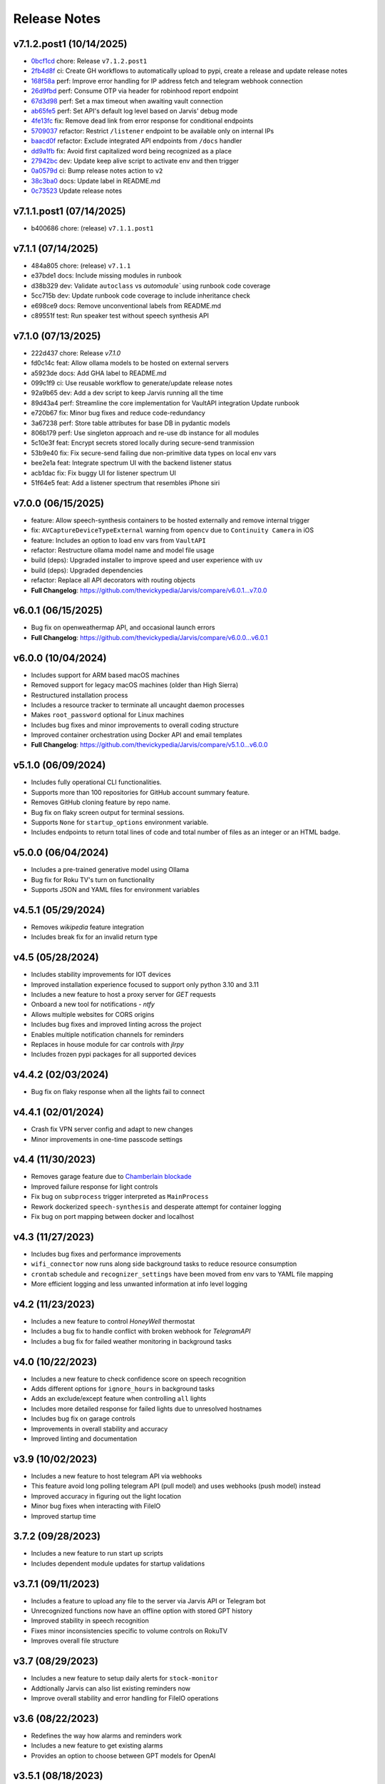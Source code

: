 Release Notes
=============

v7.1.2.post1 (10/14/2025)
-------------------------
- `0bcf1cd <https://github.com/thevickypedia/Jarvis/commit/0bcf1cd0c58c42781014427dcd99f9e1b61878fc>`_ chore: Release ``v7.1.2.post1``
- `2fb4d8f <https://github.com/thevickypedia/Jarvis/commit/2fb4d8fc139b7bcd5756d897bea58c9cc7a5d1ea>`_ ci: Create GH workflows to automatically upload to pypi, create a release and update release notes
- `168f58a <https://github.com/thevickypedia/Jarvis/commit/168f58a9ad9ac514ad498e232d91f30a049a6841>`_ perf: Improve error handling for IP address fetch and telegram webhook connection
- `26d9fbd <https://github.com/thevickypedia/Jarvis/commit/26d9fbdb87982eb205f38df752d2c62619ea2359>`_ perf: Consume OTP via header for robinhood report endpoint
- `67d3d98 <https://github.com/thevickypedia/Jarvis/commit/67d3d98110ee9e484d79bf75b5d3db32f51ae3fc>`_ perf: Set a max timeout when awaiting vault connection
- `ab65fe5 <https://github.com/thevickypedia/Jarvis/commit/ab65fe5a3f2d0c493b10171ea2541ff95482d9b6>`_ perf: Set API's default log level based on Jarvis' debug mode
- `4fe13fc <https://github.com/thevickypedia/Jarvis/commit/4fe13fcc5ca7367b558f088b1ab29250f2e078a9>`_ fix: Remove dead link from error response for conditional endpoints
- `5709037 <https://github.com/thevickypedia/Jarvis/commit/57090374eeee72317c160fb9e15f40df910addaa>`_ refactor: Restrict ``/listener`` endpoint to be available only on internal IPs
- `baacd0f <https://github.com/thevickypedia/Jarvis/commit/baacd0fbc45b305a6261c6c6711d024d0c0c7524>`_ refactor: Exclude integrated API endpoints from ``/docs`` handler
- `dd9a1fb <https://github.com/thevickypedia/Jarvis/commit/dd9a1fb2402b1d3f4f6c89edd11efa50760b8a45>`_ fix: Avoid first capitalized word being recognized as a place
- `27942bc <https://github.com/thevickypedia/Jarvis/commit/27942bcd162a56111057e3f8da295c0c7bb16a12>`_ dev: Update keep alive script to activate env and then trigger
- `0a0579d <https://github.com/thevickypedia/Jarvis/commit/0a0579df5ad79efcfa80dc5189920d25442c78a3>`_ ci: Bump release notes action to ``v2``
- `38c3ba0 <https://github.com/thevickypedia/Jarvis/commit/38c3ba01287ff59a823ff93b6b0b6ecb22915f23>`_ docs: Update label in README.md
- `0c73523 <https://github.com/thevickypedia/Jarvis/commit/0c735238ccbf9b57bde1852676f748fe13970b5f>`_ Update release notes

v7.1.1.post1 (07/14/2025)
-------------------------
- b400686 chore: (release) ``v7.1.1.post1``

v7.1.1 (07/14/2025)
-------------------
- 484a805 chore: (release) ``v7.1.1``
- e37bde1 docs: Include missing modules in runbook
- d38b329 dev: Validate ``autoclass`` vs `automodule`` using runbook code coverage
- 5cc715b dev: Update runbook code coverage to include inheritance check
- e698ce9 docs: Remove unconventional labels from README.md
- c89551f test: Run speaker test without speech synthesis API

v7.1.0 (07/13/2025)
-------------------
- 222d437 chore: Release `v7.1.0`
- fd0c14c feat: Allow ollama models to be hosted on external servers
- a5923de docs: Add GHA label to README.md
- 099c1f9 ci: Use reusable workflow to generate/update release notes
- 92a9b65 dev: Add a dev script to keep Jarvis running all the time
- 89d43a4 perf: Streamline the core implementation for VaultAPI integration Update runbook
- e720b67 fix: Minor bug fixes and reduce code-redundancy
- 3a67238 perf: Store table attributes for base DB in pydantic models
- 806b179 perf: Use singleton approach and re-use db instance for all modules
- 5c10e3f feat: Encrypt secrets stored locally during secure-send tranmission
- 53b9e40 fix: Fix secure-send failing due non-primitive data types on local env vars
- bee2e1a feat: Integrate spectrum UI with the backend listener status
- acb1dac fix: Fix buggy UI for listener spectrum UI
- 51f64e5 feat: Add a listener spectrum that resembles iPhone siri

v7.0.0 (06/15/2025)
-------------------
- feature: Allow speech-synthesis containers to be hosted externally and remove internal trigger
- fix: ``AVCaptureDeviceTypeExternal`` warning from ``opencv`` due to ``Continuity Camera`` in iOS
- feature: Includes an option to load env vars from ``VaultAPI``
- refactor: Restructure ollama model name and model file usage
- build (deps): Upgraded installer to improve speed and user experience with ``uv``
- build (deps): Upgraded dependencies
- refactor: Replace all API decorators with routing objects
- **Full Changelog**: https://github.com/thevickypedia/Jarvis/compare/v6.0.1...v7.0.0

v6.0.1 (06/15/2025)
-------------------
- Bug fix on openweathermap API, and occasional launch errors
- **Full Changelog**: https://github.com/thevickypedia/Jarvis/compare/v6.0.0...v6.0.1

v6.0.0 (10/04/2024)
-------------------
- Includes support for ARM based macOS machines
- Removed support for legacy macOS machines (older than High Sierra)
- Restructured installation process
- Includes a resource tracker to terminate all uncaught daemon processes
- Makes ``root_password`` optional for Linux machines
- Includes bug fixes and minor improvements to overall coding structure
- Improved container orchestration using Docker API and email templates
- **Full Changelog**: https://github.com/thevickypedia/Jarvis/compare/v5.1.0...v6.0.0

v5.1.0 (06/09/2024)
-------------------
- Includes fully operational CLI functionalities.
- Supports more than 100 repositories for GitHub account summary feature.
- Removes GitHub cloning feature by repo name.
- Bug fix on flaky screen output for terminal sessions.
- Supports ``None`` for ``startup_options`` environment variable.
- Includes endpoints to return total lines of code and total number of files as an integer or an HTML badge.

v5.0.0 (06/04/2024)
-------------------
- Includes a pre-trained generative model using Ollama
- Bug fix for Roku TV's turn on functionality
- Supports JSON and YAML files for environment variables

v4.5.1 (05/29/2024)
-------------------
- Removes `wikipedia` feature integration
- Includes break fix for an invalid return type

v4.5 (05/28/2024)
-----------------
- Includes stability improvements for IOT devices
- Improved installation experience focused to support only python 3.10 and 3.11
- Includes a new feature to host a proxy server for `GET` requests
- Onboard a new tool for notifications - `ntfy`
- Allows multiple websites for CORS origins
- Includes bug fixes and improved linting across the project
- Enables multiple notification channels for reminders
- Replaces in house module for car controls with `jlrpy`
- Includes frozen pypi packages for all supported devices

v4.4.2 (02/03/2024)
-------------------
- Bug fix on flaky response when all the lights fail to connect

v4.4.1 (02/01/2024)
-------------------
- Crash fix VPN server config and adapt to new changes
- Minor improvements in one-time passcode settings

v4.4 (11/30/2023)
-----------------
- Removes garage feature due to `Chamberlain blockade <https://chamberlaingroup.com/press/a-message-about-our-decision-to-prevent-unauthorized-usage-of-myq>`_
- Improved failure response for light controls
- Fix bug on ``subprocess`` trigger interpreted as ``MainProcess``
- Rework dockerized ``speech-synthesis`` and desperate attempt for container logging
- Fix bug on port mapping between docker and localhost

v4.3 (11/27/2023)
-----------------
- Includes bug fixes and performance improvements
- ``wifi_connector`` now runs along side background tasks to reduce resource consumption
- ``crontab`` schedule and ``recognizer_settings`` have been moved from env vars to YAML file mapping
- More efficient logging and less unwanted information at info level logging

v4.2 (11/23/2023)
-----------------
- Includes a new feature to control `HoneyWell` thermostat
- Includes a bug fix to handle conflict with broken webhook for `TelegramAPI`
- Includes a bug fix for failed weather monitoring in background tasks

v4.0 (10/22/2023)
-----------------
- Includes a new feature to check confidence score on speech recognition
- Adds different options for ``ignore_hours`` in background tasks
- Adds an exclude/except feature when controlling ``all`` lights
- Includes more detailed response for failed lights due to unresolved hostnames
- Includes bug fix on garage controls
- Improvements in overall stability and accuracy
- Improved linting and documentation

v3.9 (10/02/2023)
-----------------
- Includes a new feature to host telegram API via webhooks
- This feature avoid long polling telegram API (pull model) and uses webhooks (push model) instead
- Improved accuracy in figuring out the light location
- Minor bug fixes when interacting with FileIO
- Improved startup time

3.7.2 (09/28/2023)
------------------
- Includes a new feature to run start up scripts
- Includes dependent module updates for startup validations

v3.7.1 (09/11/2023)
-------------------
- Includes a feature to upload any file to the server via Jarvis API or Telegram bot
- Unrecognized functions now have an offline option with stored GPT history
- Improved stability in speech recognition
- Fixes minor inconsistencies specific to volume controls on RokuTV
- Improves overall file structure

v3.7 (08/29/2023)
-----------------
- Includes a new feature to setup daily alerts for ``stock-monitor``
- Addtionally Jarvis can also list existing reminders now
- Improve overall stability and error handling for FileIO operations

v3.6 (08/22/2023)
-----------------
- Redefines the way how alarms and reminders work
- Includes a new feature to get existing alarms
- Provides an option to choose between GPT models for OpenAI

v3.5.1 (08/18/2023)
-------------------
- Adds a new feature to request holidays on any date/day
- Minor improvements in stability

v3.5 (08/10/2023)
-----------------
- Adds a new feature to place functional restrictions on offline commands
- Bug fixes for TV and garage door controls
- Includes a retry logic for garage controls making it more reliable

v3.4 (07/31/2023)
-----------------
- Includes bug fixes and startup improvements
- Updates keyword mapping
- Updates to standalone test modules

v3.3 (07/28/2023)
-----------------
- Adds a feature to get all stock tickers via API
- Includes bug fixes and startup improvements

v3.2 (07/22/2023)
-----------------
- Adds a new feature to analyze stocks

v3.1.3 (07/19/2023)
-------------------
- Allow multiple tasks to run simultaneously in automation
- Allow high and low threshold for weather alerts

v3.1.2 (07/12/2023)
-------------------
- Includes bug fixes on response to failed to lights' response

v3.1.1 (07/11/2023)
-------------------
- Includes a new feature to allow ``secure-send`` via UI
- Implements a better approach to distinguish smart devices
- Minor performance and stability improvements

v3.1 (07/01/2023)
-----------------
- Includes bug fixes on vehicle connections
- Includes a new feature to set timed restarts via automation
- Improved logging for better visibility

v3.0 (06/27/2023)
-----------------
- Includes a new feature to have a custom keyword mapping
- Removes redundancy in weather alerts
- Now there is no manual intervention required to store LG tv's client key

v3.0a (05/08/2023)
------------------
- Optimized memory usage and less redundant stuff

v2.7 (05/05/2023)
-----------------
- Adds a new feature to share local env vars and AWS secrets via secure endpoint
- Reduces break time on Telegram API by introducing retry logic
- Runs all cron jobs once during startup
- Includes support for different units for temperature and distance
- Improved logging
- Includes minor bug fixes on offline commands

v2.7a (05/04/2023)
------------------
- Alpha version

2.5 (04/26/2023)
----------------
- Improved reliability and stability

2.4 (04/22/2023)
----------------
- Includes feature improvements and bug fixes on ``JarvisAPI``
- Support audio responses for multiple and timed tasks
- Includes ``speech-synthesis`` as a backup when audio driver fails
- Includes a new feature to create weather alert monitor to notify harsh weather

2.3 (04/17/2023)
----------------
- Includes a new feature to authenticate stock monitor endpoint via apikey

2.1 (04/10/2023)
----------------
- Minor bug fix for Linux OS

2.0 (04/09/2023)
----------------
- Disables security mode trigger via offline on Linux to improve stability
